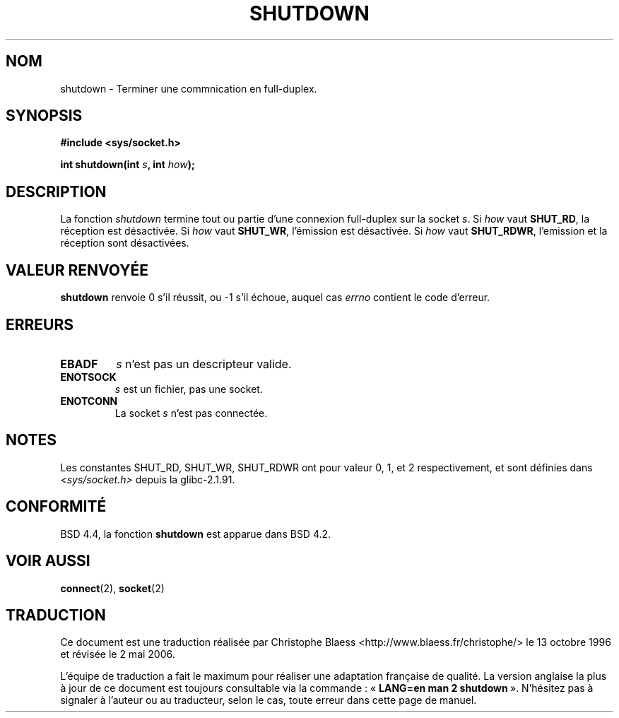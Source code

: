 .\" Copyright (c) 1983, 1991 The Regents of the University of California.
.\" All rights reserved.
.\"
.\" Redistribution and use in source and binary forms, with or without
.\" modification, are permitted provided that the following conditions
.\" are met:
.\" 1. Redistributions of source code must retain the above copyright
.\"    notice, this list of conditions and the following disclaimer.
.\" 2. Redistributions in binary form must reproduce the above copyright
.\"    notice, this list of conditions and the following disclaimer in the
.\"    documentation and/or other materials provided with the distribution.
.\" 3. All advertising materials mentioning features or use of this software
.\"    must display the following acknowledgement:
.\"	This product includes software developed by the University of
.\"	California, Berkeley and its contributors.
.\" 4. Neither the name of the University nor the names of its contributors
.\"    may be used to endorse or promote products derived from this software
.\"    without specific prior written permission.
.\"
.\" THIS SOFTWARE IS PROVIDED BY THE REGENTS AND CONTRIBUTORS ``AS IS'' AND
.\" ANY EXPRESS OR IMPLIED WARRANTIES, INCLUDING, BUT NOT LIMITED TO, THE
.\" IMPLIED WARRANTIES OF MERCHANTABILITY AND FITNESS FOR A PARTICULAR PURPOSE
.\" ARE DISCLAIMED.  IN NO EVENT SHALL THE REGENTS OR CONTRIBUTORS BE LIABLE
.\" FOR ANY DIRECT, INDIRECT, INCIDENTAL, SPECIAL, EXEMPLARY, OR CONSEQUENTIAL
.\" DAMAGES (INCLUDING, BUT NOT LIMITED TO, PROCUREMENT OF SUBSTITUTE GOODS
.\" OR SERVICES; LOSS OF USE, DATA, OR PROFITS; OR BUSINESS INTERRUPTION)
.\" HOWEVER CAUSED AND ON ANY THEORY OF LIABILITY, WHETHER IN CONTRACT, STRICT
.\" LIABILITY, OR TORT (INCLUDING NEGLIGENCE OR OTHERWISE) ARISING IN ANY WAY
.\" OUT OF THE USE OF THIS SOFTWARE, EVEN IF ADVISED OF THE POSSIBILITY OF
.\" SUCH DAMAGE.
.\"
.\"     $Id: shutdown.2,v 1.1.1.1 1999/03/21 22:52:23 freitag Exp $
.\"
.\" Modified Sat Jul 24 09:57:55 1993 by Rik Faith <faith@cs.unc.edu>
.\" Modified Tue Oct 22 22:04:51 1996 by Eric S. Raymond <esr@thyrsus.com>
.\" Modified 1998 by Andi Kleen
.\"
.\" Traduction 13/10/1996 par Christophe Blaess (ccb@club-internet.fr)
.\" Màj 15/04/1997
.\" Màj 20/01/2002 LDP-1.47
.\" Màj 18/07/2003 LDP-1.56
.\" Màj 01/05/2006 LDP-1.67.1
.\"
.TH SHUTDOWN 2 "24 juillet 1993" LDP "Manuel du programmeur Linux"
.SH NOM
shutdown \- Terminer une commnication en full-duplex.
.SH SYNOPSIS
.B #include <sys/socket.h>
.sp
.BI "int shutdown(int " s ", int " how );
.SH DESCRIPTION
La fonction
.I shutdown
termine tout ou partie d'une connexion full-duplex sur la socket
.IR s .
Si
.I how
vaut
.BR SHUT_RD ,
la réception est désactivée. Si
.I how
vaut
.BR SHUT_WR ,
l'émission est désactivée. Si
.I how
vaut
.BR SHUT_RDWR ,
l'emission et la réception sont désactivées.
.SH "VALEUR RENVOYÉE"
.BR shutdown
renvoie 0 s'il réussit, ou \-1 s'il échoue, auquel cas
.I errno
contient le code d'erreur.
.SH ERREURS
.TP
.TP
.B EBADF
.I s
n'est pas un descripteur valide.
.TP
.B ENOTSOCK
.I s
est un fichier, pas une socket.
.TP
.B ENOTCONN
La socket
.I s
n'est pas connectée.
.SH NOTES
Les constantes SHUT_RD, SHUT_WR, SHUT_RDWR ont pour valeur 0, 1, et 2
respectivement, et sont définies dans
.I <sys/socket.h>
depuis la glibc-2.1.91.
.SH CONFORMITÉ
BSD 4.4, la fonction
.B shutdown
est apparue dans BSD 4.2.
.SH "VOIR AUSSI"
.BR connect (2),
.BR socket (2)
.SH TRADUCTION
.PP
Ce document est une traduction réalisée par Christophe Blaess
<http://www.blaess.fr/christophe/> le 13\ octobre\ 1996
et révisée le 2\ mai\ 2006.
.PP
L'équipe de traduction a fait le maximum pour réaliser une adaptation
française de qualité. La version anglaise la plus à jour de ce document est
toujours consultable via la commande\ : «\ \fBLANG=en\ man\ 2\ shutdown\fR\ ».
N'hésitez pas à signaler à l'auteur ou au traducteur, selon le cas, toute
erreur dans cette page de manuel.
